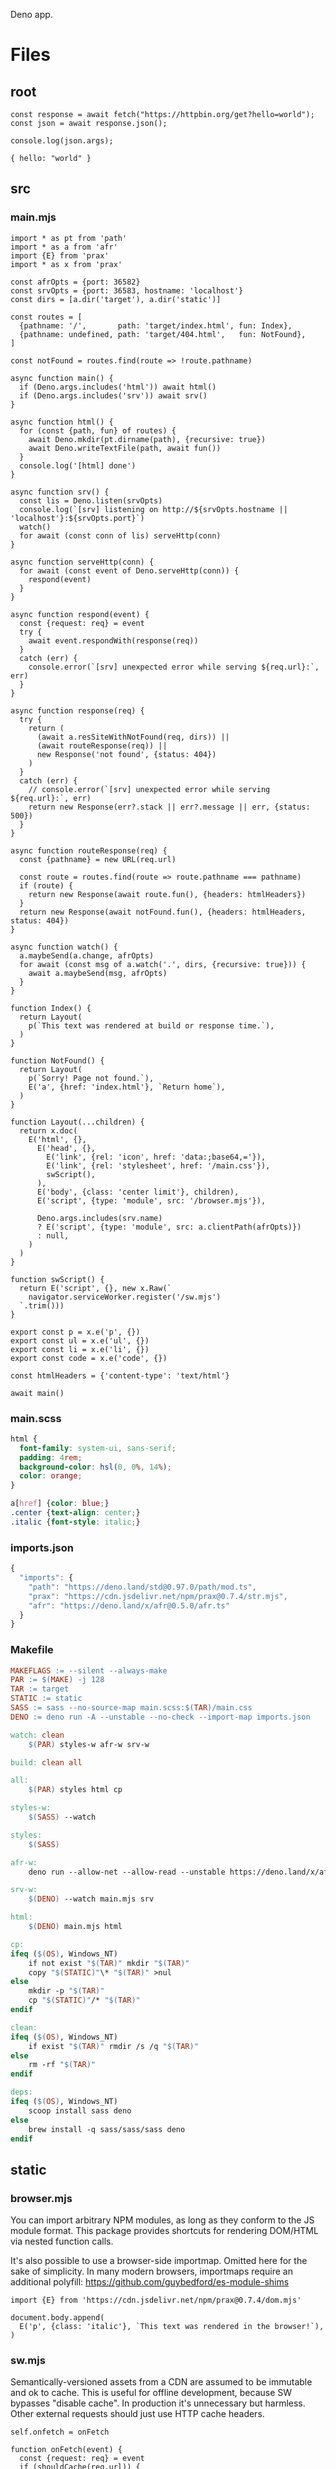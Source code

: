 :PROPERTIES:
:ID:       117f4156-dcc5-461b-bddb-726e22d735c5
:END:
Deno app.
* Files
** root
:PROPERTIES:
:ID:       0305b877-3bec-40f4-9e06-325d4728a538
:tangle-dir: ../../../../projects/deno-app
:END:
#+begin_src deno :noweb yes :tangle (org-in-tangle-dir "index.mjs") :mkdirp yes :exports both :allow net :results output
const response = await fetch("https://httpbin.org/get?hello=world");
const json = await response.json();

console.log(json.args);
#+end_src

#+RESULTS:
: { hello: "world" }
** src
*** main.mjs
:PROPERTIES:
:ID:       ef4eb3aa-d8a0-445c-970b-7359a17dcf46
:tangle-dir: ../../../../projects/deno-app/src
:END:
#+begin_src deno :mkdirp yes :noweb eval :tangle (org-in-tangle-dir "main.mjs") :allow net
import * as pt from 'path'
import * as a from 'afr'
import {E} from 'prax'
import * as x from 'prax'

const afrOpts = {port: 36582}
const srvOpts = {port: 36583, hostname: 'localhost'}
const dirs = [a.dir('target'), a.dir('static')]

const routes = [
  {pathname: '/',       path: 'target/index.html', fun: Index},
  {pathname: undefined, path: 'target/404.html',   fun: NotFound},
]

const notFound = routes.find(route => !route.pathname)

async function main() {
  if (Deno.args.includes('html')) await html()
  if (Deno.args.includes('srv')) await srv()
}

async function html() {
  for (const {path, fun} of routes) {
    await Deno.mkdir(pt.dirname(path), {recursive: true})
    await Deno.writeTextFile(path, await fun())
  }
  console.log('[html] done')
}

async function srv() {
  const lis = Deno.listen(srvOpts)
  console.log(`[srv] listening on http://${srvOpts.hostname || 'localhost'}:${srvOpts.port}`)
  watch()
  for await (const conn of lis) serveHttp(conn)
}

async function serveHttp(conn) {
  for await (const event of Deno.serveHttp(conn)) {
    respond(event)
  }
}

async function respond(event) {
  const {request: req} = event
  try {
    await event.respondWith(response(req))
  }
  catch (err) {
    console.error(`[srv] unexpected error while serving ${req.url}:`, err)
  }
}

async function response(req) {
  try {
    return (
      (await a.resSiteWithNotFound(req, dirs)) ||
      (await routeResponse(req)) ||
      new Response('not found', {status: 404})
    )
  }
  catch (err) {
    // console.error(`[srv] unexpected error while serving ${req.url}:`, err)
    return new Response(err?.stack || err?.message || err, {status: 500})
  }
}

async function routeResponse(req) {
  const {pathname} = new URL(req.url)

  const route = routes.find(route => route.pathname === pathname)
  if (route) {
    return new Response(await route.fun(), {headers: htmlHeaders})
  }
  return new Response(await notFound.fun(), {headers: htmlHeaders, status: 404})
}

async function watch() {
  a.maybeSend(a.change, afrOpts)
  for await (const msg of a.watch('.', dirs, {recursive: true})) {
    await a.maybeSend(msg, afrOpts)
  }
}

function Index() {
  return Layout(
    p(`This text was rendered at build or response time.`),
  )
}

function NotFound() {
  return Layout(
    p(`Sorry! Page not found.`),
    E('a', {href: 'index.html'}, `Return home`),
  )
}

function Layout(...children) {
  return x.doc(
    E('html', {},
      E('head', {},
        E('link', {rel: 'icon', href: 'data:;base64,='}),
        E('link', {rel: 'stylesheet', href: '/main.css'}),
        swScript(),
      ),
      E('body', {class: 'center limit'}, children),
      E('script', {type: 'module', src: '/browser.mjs'}),

      Deno.args.includes(srv.name)
      ? E('script', {type: 'module', src: a.clientPath(afrOpts)})
      : null,
    )
  )
}

function swScript() {
  return E('script', {}, new x.Raw(`
    navigator.serviceWorker.register('/sw.mjs')
  `.trim()))
}

export const p = x.e('p', {})
export const ul = x.e('ul', {})
export const li = x.e('li', {})
export const code = x.e('code', {})

const htmlHeaders = {'content-type': 'text/html'}

await main()
#+end_src
*** main.scss
:PROPERTIES:
:ID:       1929e830-0fa2-4b26-b656-b42b4c8e15a6
:tangle-dir: ../../../../projects/deno-app/src
:END:
#+begin_src scss :tangle (org-in-tangle-dir "main.scss")
html {
  font-family: system-ui, sans-serif;
  padding: 4rem;
  background-color: hsl(0, 0%, 14%);
  color: orange;
}

a[href] {color: blue;}
.center {text-align: center;}
.italic {font-style: italic;}
#+end_src
*** imports.json
:PROPERTIES:
:ID:       95d49f68-0852-499e-b1c3-3a260106da09
:tangle-dir: ../../../../projects/deno-app/src
:END:
#+begin_src js :tangle (org-in-tangle-dir "imports.json")
{
  "imports": {
    "path": "https://deno.land/std@0.97.0/path/mod.ts",
    "prax": "https://cdn.jsdelivr.net/npm/prax@0.7.4/str.mjs",
    "afr": "https://deno.land/x/afr@0.5.0/afr.ts"
  }
}
#+end_src
*** Makefile
:PROPERTIES:
:ID:       29f651f9-2d9f-4b58-a139-bc2aa223197f
:tangle-dir: ../../../../projects/deno-app/src
:END:
#+begin_src makefile :tangle (org-in-tangle-dir "Makefile")
MAKEFLAGS := --silent --always-make
PAR := $(MAKE) -j 128
TAR := target
STATIC := static
SASS := sass --no-source-map main.scss:$(TAR)/main.css
DENO := deno run -A --unstable --no-check --import-map imports.json

watch: clean
	$(PAR) styles-w afr-w srv-w

build: clean all

all:
	$(PAR) styles html cp

styles-w:
	$(SASS) --watch

styles:
	$(SASS)

afr-w:
	deno run --allow-net --allow-read --unstable https://deno.land/x/afr@0.5.0/afr.ts --port 36582 --verbose true

srv-w:
	$(DENO) --watch main.mjs srv

html:
	$(DENO) main.mjs html

cp:
ifeq ($(OS), Windows_NT)
	if not exist "$(TAR)" mkdir "$(TAR)"
	copy "$(STATIC)"\* "$(TAR)" >nul
else
	mkdir -p "$(TAR)"
	cp "$(STATIC)"/* "$(TAR)"
endif

clean:
ifeq ($(OS), Windows_NT)
	if exist "$(TAR)" rmdir /s /q "$(TAR)"
else
	rm -rf "$(TAR)"
endif

deps:
ifeq ($(OS), Windows_NT)
	scoop install sass deno
else
	brew install -q sass/sass/sass deno
endif
#+end_src
** static
*** browser.mjs
:PROPERTIES:
:ID:       e712ceb2-7692-4a64-9467-ddd20bd0d895
:tangle-dir: ../../../../projects/deno-app/static
:END:
You can import arbitrary NPM modules, as long as they
conform to the JS module format. This package provides
shortcuts for rendering DOM/HTML via nested function calls.

It's also possible to use a browser-side importmap.
Omitted here for the sake of simplicity. In many modern browsers,
importmaps require an additional polyfill:
https://github.com/guybedford/es-module-shims
#+begin_src deno :mkdirp yes :noweb eval :tangle (org-in-tangle-dir "browser.mjs") :allow net
import {E} from 'https://cdn.jsdelivr.net/npm/prax@0.7.4/dom.mjs'

document.body.append(
  E('p', {class: 'italic'}, `This text was rendered in the browser!`),
)
#+end_src
*** sw.mjs
:PROPERTIES:
:ID:       9112717d-cbb9-4485-96c5-49e97c894675
:tangle-dir: ../../../../projects/deno-app/static
:END:
Semantically-versioned assets from a CDN are assumed to be immutable and ok to cache.
This is useful for offline development, because SW bypasses "disable cache".
In production it's unnecessary but harmless.
Other external requests should just use HTTP cache headers.
#+begin_src deno :noweb eval :tangle (org-in-tangle-dir "sw.mjs") :allow net
self.onfetch = onFetch

function onFetch(event) {
  const {request: req} = event
  if (shouldCache(req.url)) {
    event.respondWith(fetchWithCache(req))
  }
}

async function fetchWithCache(req) {
  const cache = await caches.open('main')

  let res = await cache.match(req)
  if (!res) {
    res = await fetch(req)
    if (res.ok) cache.put(req, res.clone())
  }

  return res
}

function shouldCache(url) {
  return /[@/]v?\d+[.]\d+[.]\d+/.test(url)
}
#+end_src
